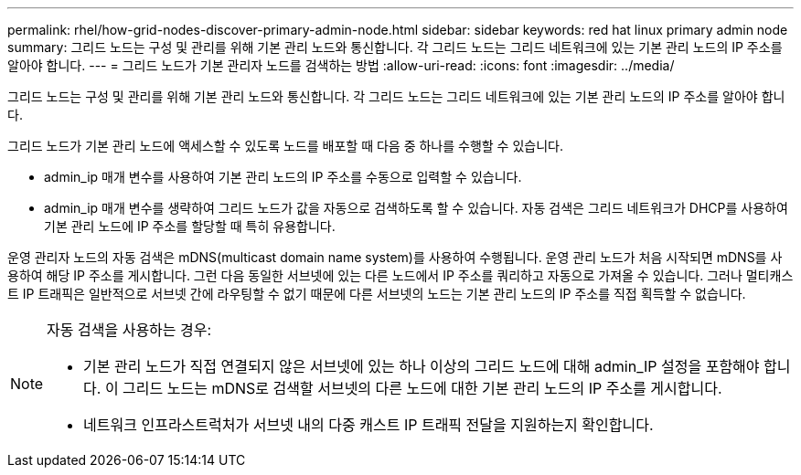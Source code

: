 ---
permalink: rhel/how-grid-nodes-discover-primary-admin-node.html 
sidebar: sidebar 
keywords: red hat linux primary admin node 
summary: 그리드 노드는 구성 및 관리를 위해 기본 관리 노드와 통신합니다. 각 그리드 노드는 그리드 네트워크에 있는 기본 관리 노드의 IP 주소를 알아야 합니다. 
---
= 그리드 노드가 기본 관리자 노드를 검색하는 방법
:allow-uri-read: 
:icons: font
:imagesdir: ../media/


[role="lead"]
그리드 노드는 구성 및 관리를 위해 기본 관리 노드와 통신합니다. 각 그리드 노드는 그리드 네트워크에 있는 기본 관리 노드의 IP 주소를 알아야 합니다.

그리드 노드가 기본 관리 노드에 액세스할 수 있도록 노드를 배포할 때 다음 중 하나를 수행할 수 있습니다.

* admin_ip 매개 변수를 사용하여 기본 관리 노드의 IP 주소를 수동으로 입력할 수 있습니다.
* admin_ip 매개 변수를 생략하여 그리드 노드가 값을 자동으로 검색하도록 할 수 있습니다. 자동 검색은 그리드 네트워크가 DHCP를 사용하여 기본 관리 노드에 IP 주소를 할당할 때 특히 유용합니다.


운영 관리자 노드의 자동 검색은 mDNS(multicast domain name system)를 사용하여 수행됩니다. 운영 관리 노드가 처음 시작되면 mDNS를 사용하여 해당 IP 주소를 게시합니다. 그런 다음 동일한 서브넷에 있는 다른 노드에서 IP 주소를 쿼리하고 자동으로 가져올 수 있습니다. 그러나 멀티캐스트 IP 트래픽은 일반적으로 서브넷 간에 라우팅할 수 없기 때문에 다른 서브넷의 노드는 기본 관리 노드의 IP 주소를 직접 획득할 수 없습니다.

[NOTE]
====
자동 검색을 사용하는 경우:

* 기본 관리 노드가 직접 연결되지 않은 서브넷에 있는 하나 이상의 그리드 노드에 대해 admin_IP 설정을 포함해야 합니다. 이 그리드 노드는 mDNS로 검색할 서브넷의 다른 노드에 대한 기본 관리 노드의 IP 주소를 게시합니다.
* 네트워크 인프라스트럭처가 서브넷 내의 다중 캐스트 IP 트래픽 전달을 지원하는지 확인합니다.


====